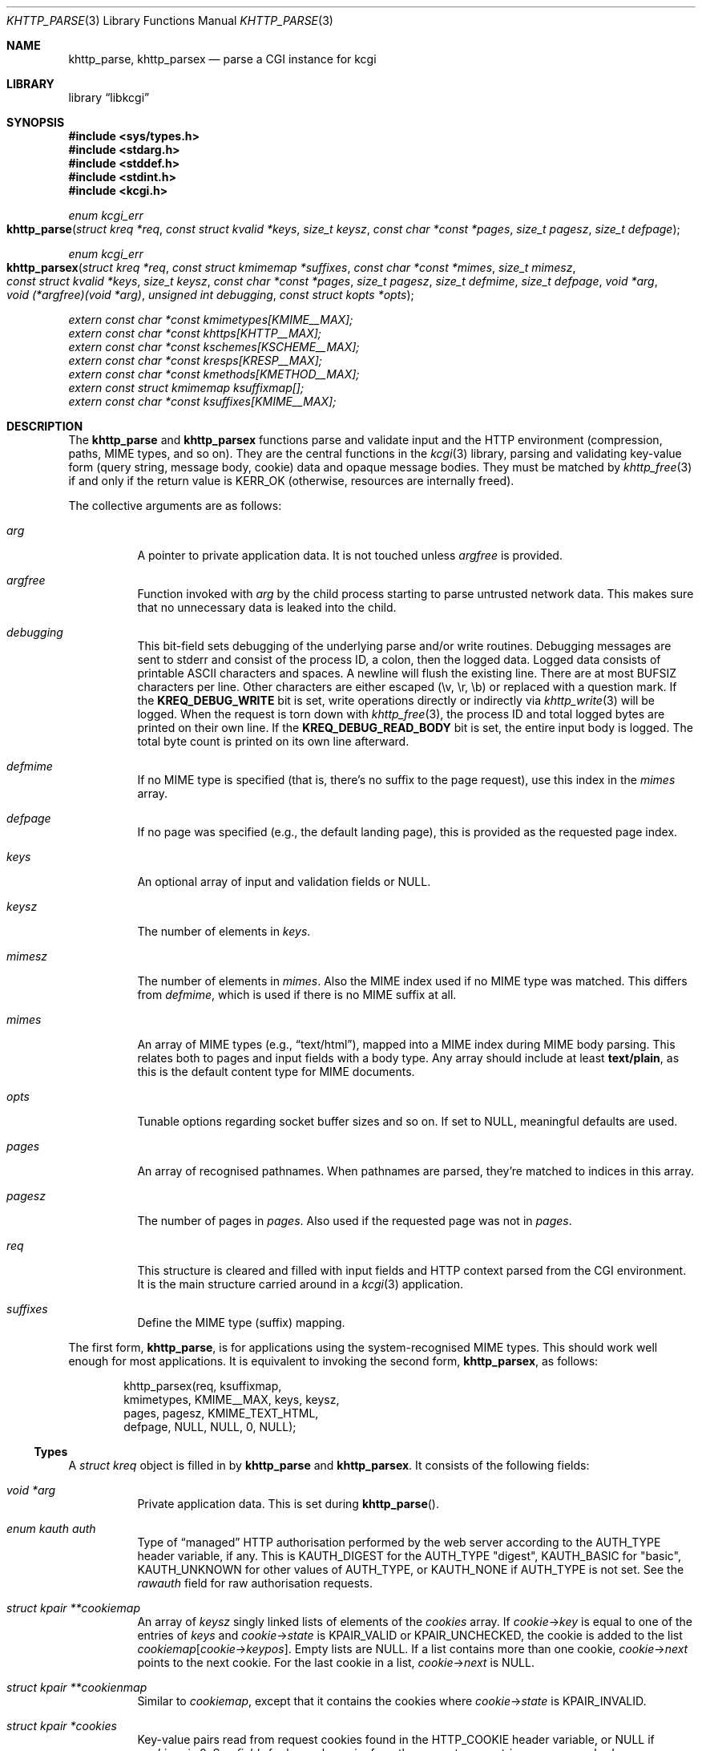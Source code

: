 .\"	$Id$
.\"
.\" Copyright (c) 2014--2017 Kristaps Dzonsons <kristaps@bsd.lv>
.\" Copyright (c) 2017 Ingo Schwarze <schwarze@openbsd.org>
.\"
.\" Permission to use, copy, modify, and distribute this software for any
.\" purpose with or without fee is hereby granted, provided that the above
.\" copyright notice and this permission notice appear in all copies.
.\"
.\" THE SOFTWARE IS PROVIDED "AS IS" AND THE AUTHOR DISCLAIMS ALL WARRANTIES
.\" WITH REGARD TO THIS SOFTWARE INCLUDING ALL IMPLIED WARRANTIES OF
.\" MERCHANTABILITY AND FITNESS. IN NO EVENT SHALL THE AUTHOR BE LIABLE FOR
.\" ANY SPECIAL, DIRECT, INDIRECT, OR CONSEQUENTIAL DAMAGES OR ANY DAMAGES
.\" WHATSOEVER RESULTING FROM LOSS OF USE, DATA OR PROFITS, WHETHER IN AN
.\" ACTION OF CONTRACT, NEGLIGENCE OR OTHER TORTIOUS ACTION, ARISING OUT OF
.\" OR IN CONNECTION WITH THE USE OR PERFORMANCE OF THIS SOFTWARE.
.\"
.Dd $Mdocdate$
.Dt KHTTP_PARSE 3
.Os
.Sh NAME
.Nm khttp_parse ,
.Nm khttp_parsex
.Nd parse a CGI instance for kcgi
.Sh LIBRARY
.Lb libkcgi
.Sh SYNOPSIS
.In sys/types.h
.In stdarg.h
.In stddef.h
.In stdint.h
.In kcgi.h
.Ft "enum kcgi_err"
.Fo khttp_parse
.Fa "struct kreq *req"
.Fa "const struct kvalid *keys"
.Fa "size_t keysz"
.Fa "const char *const *pages"
.Fa "size_t pagesz"
.Fa "size_t defpage"
.Fc
.Ft "enum kcgi_err"
.Fo khttp_parsex
.Fa "struct kreq *req"
.Fa "const struct kmimemap *suffixes"
.Fa "const char *const *mimes"
.Fa "size_t mimesz"
.Fa "const struct kvalid *keys"
.Fa "size_t keysz"
.Fa "const char *const *pages"
.Fa "size_t pagesz"
.Fa "size_t defmime"
.Fa "size_t defpage"
.Fa "void *arg"
.Fa "void (*argfree)(void *arg)"
.Fa "unsigned int debugging"
.Fa "const struct kopts *opts"
.Fc
.Vt extern const char *const kmimetypes[KMIME__MAX];
.Vt extern const char *const khttps[KHTTP__MAX];
.Vt extern const char *const kschemes[KSCHEME__MAX];
.Vt extern const char *const kresps[KRESP__MAX];
.Vt extern const char *const kmethods[KMETHOD__MAX];
.Vt extern const struct kmimemap ksuffixmap[];
.Vt extern const char *const ksuffixes[KMIME__MAX];
.Sh DESCRIPTION
The
.Nm khttp_parse
and
.Nm khttp_parsex
functions parse and validate input and the HTTP environment
(compression, paths, MIME types, and so on).
They are the central functions in the
.Xr kcgi 3
library, parsing and validating key-value form (query string, message
body, cookie) data and opaque message bodies.
They must be matched by
.Xr khttp_free 3
if and only if the return value is
.Dv KERR_OK
.Pq otherwise, resources are internally freed .
.Pp
The collective arguments are as follows:
.Bl -tag -width Ds
.It Fa arg
A pointer to private application data.
It is not touched unless
.Fa argfree
is provided.
.It Fa argfree
Function invoked with
.Fa arg
by the child process starting to parse untrusted network data.
This makes sure that no unnecessary data is leaked into the child.
.It Fa debugging
This bit-field sets debugging of the underlying parse and/or write
routines.
Debugging messages are sent to
.Dv stderr
and consist of the process ID, a colon, then the logged data.
Logged data consists of printable ASCII characters and spaces.
A newline will flush the existing line.
There are at most
.Dv BUFSIZ
characters per line.
Other characters are either escaped (\ev, \er, \eb) or replaced with a
question mark.
If the
.Li KREQ_DEBUG_WRITE
bit is set, write operations directly or indirectly via
.Xr khttp_write 3
will be logged.
When the request is torn down with
.Xr khttp_free 3 ,
the process ID and total logged bytes are printed on their own line.
If the
.Li KREQ_DEBUG_READ_BODY
bit is set, the entire input body is logged.
The total byte count is printed on its own line afterward.
.It Fa defmime
If no MIME type is specified (that is, there's no suffix to the
page request), use this index in the
.Fa mimes
array.
.It Fa defpage
If no page was specified (e.g., the default landing page), this is
provided as the requested page index.
.It Fa keys
An optional array of input and validation fields or
.Dv NULL .
.It Fa keysz
The number of elements in
.Fa keys .
.It Fa mimesz
The number of elements in
.Fa mimes .
Also the MIME index used if no MIME type was matched.
This differs from
.Fa defmime ,
which is used if there is no MIME suffix at all.
.It Fa mimes
An array of MIME types (e.g.,
.Dq text/html ) ,
mapped into a MIME index during MIME body parsing.
This relates both to pages and input fields with a body type.
Any array should include at least
.Li text/plain ,
as this is the default content type for MIME documents.
.It Fa opts
Tunable options regarding socket buffer sizes and so on.
If set to
.Dv NULL ,
meaningful defaults are used.
.It Fa pages
An array of recognised pathnames.
When pathnames are parsed, they're matched to indices in this array.
.It Fa pagesz
The number of pages in
.Fa pages .
Also used if the requested page was not in
.Fa pages .
.It Fa req
This structure is cleared and filled with input fields and HTTP context
parsed from the CGI environment.
It is the main structure carried around in a
.Xr kcgi 3
application.
.It Fa suffixes
Define the MIME type (suffix) mapping.
.El
.Pp
The first form,
.Nm khttp_parse ,
is for applications using the system-recognised MIME types.
This should work well enough for most applications.
It is equivalent to invoking the second form,
.Nm khttp_parsex ,
as follows:
.Bd -literal -offset indent
khttp_parsex(req, ksuffixmap,
  kmimetypes, KMIME__MAX, keys, keysz,
  pages, pagesz, KMIME_TEXT_HTML,
  defpage, NULL, NULL, 0, NULL);
.Ed
.Ss Types
A
.Vt "struct kreq"
object is filled in by
.Nm khttp_parse
and
.Nm khttp_parsex .
It consists of the following fields:
.Bl -tag -width Ds
.It Vt "void *" Ns Va arg
Private application data.
This is set during
.Fn khttp_parse .
.It Vt "enum kauth" Va auth
Type of
.Dq managed
HTTP authorisation performed by the web server according to the
.Ev AUTH_TYPE
header variable, if any.
This is
.Dv KAUTH_DIGEST
for the
.Ev AUTH_TYPE
.Qq digest ,
.Dv KAUTH_BASIC
for
.Qq basic ,
.Ev KAUTH_UNKNOWN
for other values of
.Ev AUTH_TYPE ,
or
.Dv KAUTH_NONE
if
.Ev AUTH_TYPE
is not set.
See the
.Va rawauth
field for raw authorisation requests.
.It Vt "struct kpair **" Ns Va cookiemap
An array of
.Fa keysz
singly linked lists of elements of the
.Va cookies
array.
If
.Va cookie Ns -> Ns Va key
is equal to one of the entries of
.Fa keys
and
.Va cookie Ns -> Ns Va state
is
.Dv KPAIR_VALID
or
.Dv KPAIR_UNCHECKED ,
the cookie is added to the list
.Va cookiemap Ns Bq Va cookie Ns -> Ns Va keypos .
Empty lists are
.Dv NULL .
If a list contains more than one cookie,
.Va cookie Ns -> Ns Va next
points to the next cookie.
For the last cookie in a list,
.Va cookie Ns -> Ns Va next
is NULL.
.It Vt "struct kpair **" Ns Va cookienmap
Similar to
.Va cookiemap ,
except that it contains the cookies where
.Va cookie Ns -> Ns Va state
is
.Dv KPAIR_INVALID .
.It Vt "struct kpair *" Ns Va cookies
Key-value pairs read from request cookies found in the
.Ev HTTP_COOKIE
header variable, or
.Dv NULL
if
.Va cookiesz
is 0.
See
.Va fields
for key-value pairs from the request query string or message body.
.It Vt size_t Va cookiesz
The size of the
.Va cookies
array.
.It Vt "struct kpair **" Ns Va fieldmap
Similar to
.Va cookiemap ,
except that the lists contain elements of the
.Va fields
array.
.It Vt "struct kpair **" Ns Va fieldnmap
Similar to
.Va fieldmap ,
except that it contains the fields where
.Va field Ns -> Ns Va state
is
.Dv KPAIR_INVALID .
.It Vt "struct kpair *" Ns Va fields
Key-value pairs read from the
.Ev QUERY_STRING
header variable and from the message body, or
.Dv NULL
if
.Dv fieldsz
is 0.
See
.Va cookies
for key-value pairs from request cookies.
.It Vt size_t Va fieldsz
The number of elements in the
.Va fields
array.
.It Vt "char *" Ns Va fullpath
The full requested path as contained in the
.Ev PATH_INFO
header variable.
For example, requesting
.Qq https://bsd.lv/app.cgi/dir/file.html?q=v ,
where
.Qq app.cgi
is the CGI program, this value would be
.Pa /dir/file.html .
It is not guaranteed to start with a slash and it may be an empty
string.
.It Vt "char *" Ns Va host
The host name received in the
.Ev HTTP_HOST
header variable.
When using name-based virtual hosting, this is typically the virtual
host name specified by the client in the HTTP request, and it should
not be confused with the canonical DNS name of the host running the
web server.
For example, a request to
.Qq https://bsd.lv/app.cgi/file
would have a host of
.Qq bsd.lv .
If
.Ev HTTP_HOST
is not defined,
.Va host
is set to
.Qq localhost .
.It Vt "struct kdata *" Ns Va kdata
Internal data.
Should not be touched.
.It Vt "const struct kvalid *" Ns Va keys
Value passed to
.Fn khttp_parse .
.It Vt size_t Va keysz
Value passed to
.Fn khttp_parse .
.It Vt "enum kmethod" Va method
The
.Dv KMETHOD_ACL ,
.Dv KMETHOD_CONNECT ,
.Dv KMETHOD_COPY ,
.Dv KMETHOD_DELETE ,
.Dv KMETHOD_GET ,
.Dv KMETHOD_HEAD ,
.Dv KMETHOD_LOCK ,
.Dv KMETHOD_MKCALENDAR ,
.Dv KMETHOD_MKCOL ,
.Dv KMETHOD_MOVE ,
.Dv KMETHOD_OPTIONS ,
.Dv KMETHOD_POST ,
.Dv KMETHOD_PROPFIND ,
.Dv KMETHOD_PROPPATCH ,
.Dv KMETHOD_PUT ,
.Dv KMETHOD_REPORT ,
.Dv KMETHOD_TRACE ,
or
.Dv KMETHOD_UNLOCK
submission method obtained from the
.Ev REQUEST_METHOD
header variable.
If an unknown method was requested,
.Dv KMETHOD__MAX
is used.
If no method was specified, the default is
.Dv KMETHOD_GET .
.Pp
Applications will usually accept only
.Dv KMETHOD_GET
and
.Dv KMETHOD_POST ,
so be sure to emit a
.Dv KHTTP_405
status for undesired methods.
.It Vt size_t Va mime
The MIME type of the requested file as determined by its
.Pa suffix
matched to the
.Fa mimemap
map passed to
.Fn khttp_parsex
or the default
.Va kmimemap
if using
.Fn khttp_parse .
This defaults to the
.Va mimesz
value passed to
.Fn khttp_parsex
or the default
.Dv KMIME__MAX
if using
.Fn khttp_parse
when no suffix is specified or when the suffix is specified but not known.
.It Vt size_t Va page
The page index found by looking up
.Va pagename
in the
.Fa pages
array.
If
.Va pagename
is not found in
.Fa pages ,
.Fa pagesz
is used; if
.Va pagename
is empty,
.Fa defpage
is used.
.It Vt "char *" Ns Va pagename
The first component of
.Va fullpath
or an empty string if there is none.
It is compared to the elements of the
.Fa pages
array to determine which
.Va page
it corresponds to.
For example, for a
.Va fullpath
of
.Qq /dir/file.html
this component corresponds to
.Pa dir .
For
.Qq /file.html ,
it's
.Pa file .
.It Vt "char *" Ns Va path
The middle part of
.Va fullpath ,
after stripping
.Va pagename Ns /
at the beginning and
.Pf \&. Va suffix
at the end, or an empty string if there is none.
For example, if the
.Va fullpath
is
.Pa bar/baz.html ,
this component is
.Pa baz .
.It Vt "char *" Ns Va pname
The script name received in the
.Ev SCRIPT_NAME
header variable.
For example, for a request to a CGI program
.Pa /var/www/cgi-bin/app.cgi
mapped by the web server from
.Qq https://bsd.lv/app.cgi/file ,
this would be
.Pa app.cgi .
This may not reflect a file system entity and it may be an empty string.
.It Vt uint16_t Va port
The server's receiving TCP port according to the
.Ev SERVER_PORT
header variable, or 80 if that is not defined or an invalid number.
.It Vt "struct khttpauth" Va rawauth
The raw authorization request according to the
.Ev HTTP_AUTHORIZATION
header variable passed by the web server.
Some web servers, for example Apache, do not set
.Ev HTTP_AUTHORIZATION
by default.
.It Vt "char *" Ns Va remote
The string form of the client's IPv4 or IPv6 address taken from the
.Ev REMOTE_ADDR
header variable, or
.Qq 127.0.0.1
if that is not defined.
The address format of the string is not checked.
.It Vt "struct khead *" Ns Va reqmap Ns Bq Dv KREQU__MAX
Mapping of
.Vt "enum krequ"
enumeration values to
.Va reqs
parsed from the input stream.
.It Vt "struct khead *" Ns Va reqs
List of all HTTP request headers, known via
.Vt "enum krequ"
and not known, parsed from the input stream, or
.Dv NULL
if
.Va reqsz
is 0.
.It Vt size_t Va reqsz
Number of request headers in
.Va reqs .
.It Vt "enum kscheme" Va scheme
The access scheme according to the
.Ev HTTPS
header variable, either
.Dv KSCHEME_HTTPS
if
.Ev HTTPS
is set and equal to the string
.Qq on
or
.Dv KSCHEME_HTTP
otherwise.
.It Vt "char *" Ns Va suffix
The suffix part of the last component of
.Va fullpath
or an empty string if there is none.
For example, if the
.Va fullpath
is
.Pa /bar/baz.html ,
this component is
.Pa html .
See the
.Va mime
field for the MIME type parsed from the suffix.
.El
.Pp
The application may optionally define
.Vt keys
provided to
.Nm khttp_parse
and
.Nm khttp_parsex
as an array of
.Vt "struct kvalid" .
This structure is central to the validation of input data.
It consists of the following fields:
.Bl -tag -width Ds
.It Vt "const char *" Ns Va name
The field name, i.e., how it appears in the HTML form input name.
This cannot be
.Dv NULL .
If the field name is an empty string and the HTTP message consists of an
opaque body (and not key-value pairs), then that field will be used to
validate the HTTP message body.
This is useful for
.Dv KMETHOD_PUT
style requests.
.It Vt "int (*)(struct kpair *)" Va valid
A validation function returning non-zero if parsing and validation
succeed or 0 otherwise.
If it is
.Dv NULL ,
then no validation is performed, the data is considered as valid,
and it is bucketed into
.Va cookiemap
or
.Va fieldmap
as such.
.Pp
User-defined
.Fa valid
functions usually set the
.Va type
and
.Va parsed
fields in the key-value pair.
When working with binary data or with a key that can take different
data types, it is acceptable for a validation function to set the
.Va type
to
.Dv KPAIR__MAX
and for the application to ignore the
.Va parsed
field and to work directly with
.Va val
and
.Va valsz .
.Pp
The validation function is allowed to allocate new memory for
.Va val :
if the
.Va val
pointer changes during validation, the memory pointed to after validation
will be freed with
.Xr free 3
after the data is passed out of the sandbox.
.Pp
These functions are invoked from within a system-specific sandbox
that may not allow some system calls, for example opening files or
sockets.
In other words, validation functions should only do pure computation.
.El
.Pp
The
.Vt "struct kpair"
structure presents the user with fields parsed from input and (possibly)
matched to the
.Fa keys
variable passed to
.Nm khttp_parse
and
.Nm khttp_parsex .
It is also passed to the validation function to be filled in.
In this case, the MIME-related fields are already filled in and may be
examined to determine the method of validation.
This is useful when validating opaque message bodies.
.Bl -tag -width Ds
.It Vt "char *" Ns Va ctype
The value's MIME content type (e.g.,
.Li image/jpeg ) ,
or
an empty string if not defined.
.It Vt "size_t" Va ctypepos
If
.Va ctype
is not
.Dv NULL ,
it is looked up in the
.Fa mimes
parameter passed to
.Nm khttp_parsex
or
.Va ksuffixmap
if using
.Nm khttp_parse .
If found, it is set to the appropriate index.
Otherwise, it's
.Fa mimesz .
.It Vt "char *" Ns Va file
The value's MIME source filename or
an empty string
if not defined.
.It Vt "char *" Ns Va key
The NUL-terminated key (input) name.
If the HTTP message body is opaque (e.g.,
.Dv KMETHOD_PUT ) ,
then an empty-string key is cooked up.
The key may contain an arbitrary sequence of non-NUL bytes, even
non-ASCII bytes, control characters, and shell metacharacters.
.It Vt "size_t" Va keypos
If found in the
.Fa keys
array passed to
.Nm khttp_parse ,
the index of the matching key.
Otherwise
.Fa keysz .
.It Vt "struct kpair *" Ns Va next
In a cookie or field map,
.Fa next
points to the next parsed key-value pair with the same
.Fa key
name.
This occurs most often in HTML checkbox forms, where many fields may
have the same name.
.It Vt "union parsed" Va parsed
The parsed, validated value.
These may be integer in
.Va i ,
for a 64-bit signed integer; a string
.Va s ,
for a NUL-termianted character string; or a double
.Va d ,
for a double-precision floating-point number.
This is intentionally basic because the resulting data must be reliably
passed from the parsing context back into the web application.
.It Vt "enum kpairstate" Va state
The validation state:
.Dv KPAIR_VALID
if the pair was successfully validated by a validation function,
.Dv KPAIR_INVALID
if a validation function was invoked but failed, or
.Dv KPAIR_UNCHECKED
if no validation function is defined for this
.Va key .
.It Vt "enum kpairtype" Va type
If parsed, the type of data in
.Fa parsed ,
otherwise
.Dv KFIELD__MAX .
.It Vt "char *" Ns Va val
The (input) value, which may contain an arbitrary sequence of bytes,
even NUL bytes, non-ASCII bytes, control characters, and shell
metacharacters.
The byte following the end of the array,
.Va val Ns Va [ valsz ] ,
is always guaranteed to be NUL.
.It Vt "size_t" Va valsz
The length of the
.Va val
buffer in bytes.
It is not a string length.
.It Vt "char *" Ns Va xcode
The value's MIME content transfer encoding (e.g.,
.Li base64 ) ,
or an empty string if not defined.
.El
.Pp
The
.Vt struct khttpauth
structure holds authorisation data if passed by the server.
The specific fields are as follows.
.Bl -tag -width Ds
.It Vt "enum kauth" Va type
If no data was passed by the server, the
.Va type
value is
.Dv KAUTH_NONE .
Otherwise it's
.Dv KAUTH_BASIC
or
.Dv KAUTH_DIGEST ,
with
.Dv KAUTH_UNKNOWN
if the authorisation type was not recognised.
.It Vt "int" Va authorised
For
.Dv KAUTH_BASIC
or
.Dv KAUTH_DIGEST
authorisation, this field indicates whether all required values were
specified.
.It Va d
An anonymous union containing parsed fields per type:
.Vt "struct khttpbasic" Va basic
for
.Dv KAUTH_BASIC
or
.Vt "struct khttpdigest" Va digest
for
.Dv KAUTH_DIGEST .
.It Vt "char *" Ns Va digest
For
.Dv KAUTH_DIGEST
authentication, this contains the request message body MD5 hash required
for the authentication of integrity
.Pq Dq auth-int
form of quality of protection.
See
.Vt "enum khttpqop" .
Otherwise it is
.Dv NULL .
.El
.Pp
If the field for an HTTP authorisation request is
.Dv KAUTH_BASIC ,
it will consist of the following for its parsed entities in its
.Vt struct khttpbasic
structure:
.Bl -tag -width Ds
.It Va response
The hashed and encoded response string.
.El
.Pp
If the field for an HTTP authorisation request is
.Dv KAUTH_DIGEST ,
it will consist of the following in its
.Vt struct khttpdigest
structure:
.Bl -tag -width Ds
.It Va alg
The encoding algorithm, parsed from the possible
.Li MD5
or
.Li MD5-Sess
values.
.It Va qop
The quality of protection algorithm, which may be unspecified,
.Li Auth
or
.Li Auth-Init .
.It Va user
The user coordinating the request.
.It Va uri
The URI for which the request is designated.
.Pq This must match the request URI .
.It Va realm
The request realm.
.It Va nonce
The server-generated nonce value.
.It Va cnonce
The (optional) client-generated nonce value.
.It Va response
The hashed and encoded response string, which entangled fields depending
on algorithm and quality of protection.
.It Va count
The (optional)
.Va cnonce
counter.
.It Va opaque
The (optional) opaque string requested by the server.
.El
.Pp
The
.Vt struct kopts
structure consists of tunables for network performance.
You probably don't want to use these unless you really know what you're
doing!
.Bl -tag -width Ds
.It Va sndbufsz
The size of the output buffer.
The output buffer is a heap-allocated region into which writes (via
.Xr khttp_write 3
and
.Xr khttp_head 3 )
are buffered instead of being flushed directly to the wire.
The buffer is flushed when it is full, when
the HTTP headers are flushed, and when
.Xr khttp_free 3
is invoked.
If the buffer size is zero, writes are flushed immediately to the wire.
If the buffer size is less than zero, it is filled with a meaningful
default.
.El
.Pp
Lastly, the
.Vt struct khead
structure holds parsed HTTP headers.
.Bl -tag -width Ds
.It Va key
Holds the HTTP header name.
This is not the CGI header name (e.g.,
.Li HTTP_COOKIE ) ,
but the reconstituted HTTP name (e.g.,
.Li Coookie ) .
.It Va val
The opaque header value, which may be an empty string.
.El
.Ss Variables
A number of variables are defined
.In kcgi.h
to simplify invocations of the
.Nm khttp_parse
family.
Applications are strongly suggested to use these variables (and
associated enumerations) in
.Nm khttp_parse
instead of overriding them with hand-rolled sets in
.Nm khttp_parsex .
.Bl -tag -width Ds
.It Va kmimetypes
Indexed list of common MIME types, for example,
.Dq text/html
and
.Dq application/json .
Corresponds to
.Vt enum kmime
.Vt enum khttp .
.It Va khttps
Indexed list of HTTP status code and identifier, for example,
.Dq 200 OK .
Corresponds to
.Vt enum khttp .
.It Va kschemes
Indexed list of URL schemes, for example,
.Dq https
or
.Dq ftp .
Corresponds to
.Vt enum kscheme .
.It Va kresps
Indexed list of header response names, for example,
.Dq Cache-Control
or
.Dq Content-Length .
Corresponds to
.Vt enum kresp .
.It Va kmethods
Indexed list of HTTP methods, for example,
.Dq GET
and
.Dq POST .
Corresponds to
.Vt enum kmethod .
.It Va ksuffixmap
Map of MIME types defined in
.Vt enum kmime
to possible suffixes.
This array is terminated with a MIME type of
.Dv KMIME__MAX
and name
.Dv NULL .
.It Va ksuffixes
Indexed list of canonical suffixes for MIME types corresponding to
.Vt enum kmime .
This may be a
.Dv NULL
pointer for types that have no canonical suffix, for example.
.Dq application/octet-stream .
.El
.Sh RETURN VALUES
.Nm khttp_parse
and
.Nm khttp_parsex
return an error code:
.Bl -tag -width -Ds
.It Dv KCGI_OK
Success (not an error).
.It Dv KCGI_ENOMEM
Memory failure.
This can occur in many places: spawning a child, allocating memory,
creating sockets, etc.
.It Dv KCGI_ENFILE
Could not allocate file descriptors.
.It Dv KCGI_EAGAIN
Could not spawn a child.
.It Dv KCGI_FORM
Malformed data between parent and child whilst parsing an HTTP request.
(Internal system error.)
.It Dv KCGI_SYSTEM
Opaque operating system error.
.El
.Pp
On failure, the calling application should terminate as soon as possible.
Applications should
.Em not
try to write an HTTP 505 error or similar, but allow the web server to
handle the empty CGI response on its own.
.Sh SEE ALSO
.Xr kcgi 3 ,
.Xr khttp_free 3
.Sh AUTHORS
The
.Nm khttp_parse
and
.Nm khttp_parsex
functions were written by
.An Kristaps Dzonsons Aq Mt kristaps@bsd.lv .

